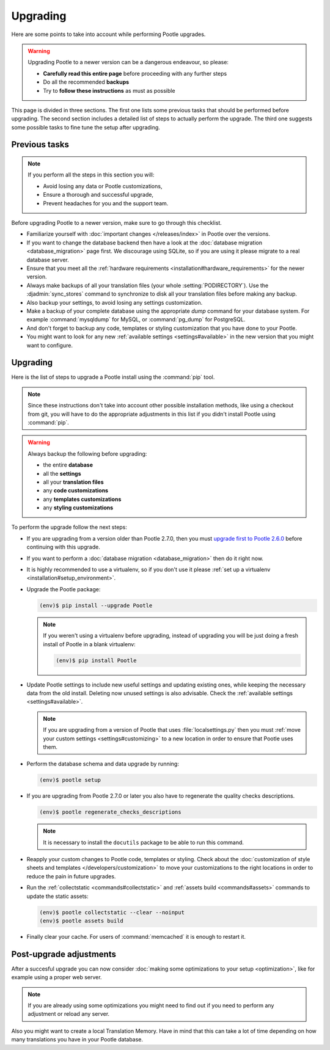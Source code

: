 .. _upgrading:

Upgrading
=========

Here are some points to take into account while performing Pootle
upgrades.

.. warning::

  Upgrading Pootle to a newer version can be a dangerous endeavour, so please:

  - **Carefully read this entire page** before proceeding with any further
    steps
  - Do all the recommended **backups**
  - Try to **follow these instructions** as must as possible


This page is divided in three sections. The first one lists some previous tasks
that should be performed before upgrading. The second section includes a
detailed list of steps to actually perform the upgrade. The third one suggests
some possible tasks to fine tune the setup after upgrading.


.. _upgrading#previous-tasks:

Previous tasks
--------------

.. note::

  If you perform all the steps in this section you will:

  - Avoid losing any data or Pootle customizations,
  - Ensure a thorough and successful upgrade,
  - Prevent headaches for you and the support team.


Before upgrading Pootle to a newer version, make sure to go through this
checklist.

* Familiarize yourself with :doc:`important changes </releases/index>` in
  Pootle over the versions.

* If you want to change the database backend then have a look at the
  :doc:`database migration <database_migration>` page first. We discourage
  using SQLite, so if you are using it please migrate to a real database
  server.

* Ensure that you meet all the :ref:`hardware requirements
  <installation#hardware_requirements>` for the newer version.

* Always make backups of all your translation files (your whole
  :setting:`PODIRECTORY`). Use the :djadmin:`sync_stores` command to
  synchronize to disk all your translation files before making any backup.

* Also backup your settings, to avoid losing any settings customization.

* Make a backup of your complete database using the appropriate *dump*
  command for your database system. For example :command:`mysqldump` for MySQL,
  or :command:`pg_dump` for PostgreSQL.

* And don't forget to backup any code, templates or styling customization that
  you have done to your Pootle.

* You might want to look for any new :ref:`available settings
  <settings#available>` in the new version that you might want to configure.


.. _upgrading#upgrading:

Upgrading
---------

Here is the list of steps to upgrade a Pootle install using the :command:`pip`
tool.

.. note::

  Since these instructions don't take into account other possible installation
  methods, like using a checkout from git, you will have to do the appropriate
  adjustments in this list if you didn't install Pootle using :command:`pip`.

.. warning::

  Always backup the following before upgrading:

  - the entire **database**
  - all the **settings**
  - all your **translation files**
  - any **code customizations**
  - any **templates customizations**
  - any **styling customizations**


To perform the upgrade follow the next steps:

* If you are upgrading from a version older than Pootle 2.7.0, then you must
  `upgrade first to Pootle 2.6.0
  <http://docs.translatehouse.org/projects/pootle/en/stable-2.6.0/server/upgrading.html>`_
  before continuing with this upgrade.

* If you want to perform a :doc:`database migration <database_migration>` then
  do it right now.

* It is highly recommended to use a virtualenv, so if you don't use it please
  :ref:`set up a virtualenv <installation#setup_environment>`.

* Upgrade the Pootle package:

  .. code-block:: bash

    (env)$ pip install --upgrade Pootle


  .. note::

    If you weren't using a virtualenv before upgrading, instead of upgrading
    you will be just doing a fresh install of Pootle in a blank virtualenv:

    .. code-block:: bash

      (env)$ pip install Pootle


* Update Pootle settings to include new useful settings and updating existing
  ones, while keeping the necessary data from the old install. Deleting now
  unused settings is also advisable. Check the :ref:`available settings
  <settings#available>`.

  .. note::

    If you are upgrading from a version of Pootle that uses
    :file:`localsettings.py` then you must :ref:`move your custom settings
    <settings#customizing>` to a new location in order to ensure that Pootle
    uses them.


* Perform the database schema and data upgrade by running:

  .. code-block:: bash

    (env)$ pootle setup


* If you are upgrading from Pootle 2.7.0 or later you also have to regenerate
  the quality checks descriptions.

  .. code-block:: bash

    (env)$ pootle regenerate_checks_descriptions


  .. note::

    It is necessary to install the ``docutils`` package to be able to run this
    command.


* Reapply your custom changes to Pootle code, templates or styling. Check about
  the :doc:`customization of style sheets and templates
  </developers/customization>` to move your customizations to the right
  locations in order to reduce the pain in future upgrades.

* Run the :ref:`collectstatic <commands#collectstatic>` and :ref:`assets build
  <commands#assets>` commands to update the static assets:

  .. code-block:: bash

    (env)$ pootle collectstatic --clear --noinput
    (env)$ pootle assets build


* Finally clear your cache. For users of :command:`memcached` it is enough to
  restart it.


.. _upgrading#post-upgrade:

Post-upgrade adjustments
------------------------

After a succesful upgrade you can now consider :doc:`making some optimizations
to your setup <optimization>`, like for example using a proper web server.

.. note::

  If you are already using some optimizations you might need to find out if you
  need to perform any adjustment or reload any server.


Also you might want to create a local Translation Memory. Have in mind that
this can take a lot of time depending on how many translations you have in your
Pootle database.
